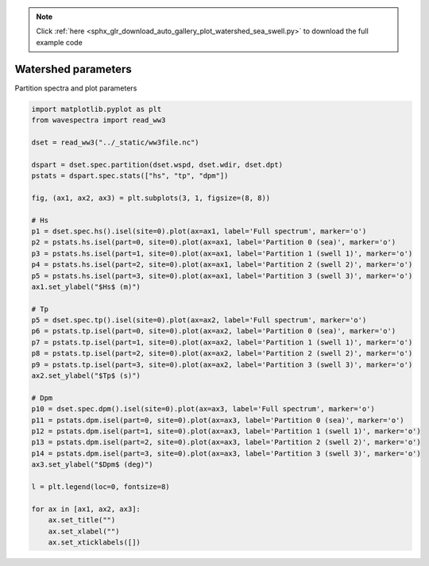 .. note::
    :class: sphx-glr-download-link-note

    Click :ref:`here <sphx_glr_download_auto_gallery_plot_watershed_sea_swell.py>` to download the full example code
.. rst-class:: sphx-glr-example-title

.. _sphx_glr_auto_gallery_plot_watershed_sea_swell.py:


Watershed parameters
====================

Partition spectra and plot parameters



.. image:: /auto_gallery/images/sphx_glr_plot_watershed_sea_swell_001.png
    :class: sphx-glr-single-img






.. code-block:: default

    import matplotlib.pyplot as plt
    from wavespectra import read_ww3

    dset = read_ww3("../_static/ww3file.nc")

    dspart = dset.spec.partition(dset.wspd, dset.wdir, dset.dpt)
    pstats = dspart.spec.stats(["hs", "tp", "dpm"])

    fig, (ax1, ax2, ax3) = plt.subplots(3, 1, figsize=(8, 8))

    # Hs
    p1 = dset.spec.hs().isel(site=0).plot(ax=ax1, label='Full spectrum', marker='o')
    p2 = pstats.hs.isel(part=0, site=0).plot(ax=ax1, label='Partition 0 (sea)', marker='o')
    p3 = pstats.hs.isel(part=1, site=0).plot(ax=ax1, label='Partition 1 (swell 1)', marker='o')
    p4 = pstats.hs.isel(part=2, site=0).plot(ax=ax1, label='Partition 2 (swell 2)', marker='o')
    p5 = pstats.hs.isel(part=3, site=0).plot(ax=ax1, label='Partition 3 (swell 3)', marker='o')
    ax1.set_ylabel("$Hs$ (m)")

    # Tp
    p5 = dset.spec.tp().isel(site=0).plot(ax=ax2, label='Full spectrum', marker='o')
    p6 = pstats.tp.isel(part=0, site=0).plot(ax=ax2, label='Partition 0 (sea)', marker='o')
    p7 = pstats.tp.isel(part=1, site=0).plot(ax=ax2, label='Partition 1 (swell 1)', marker='o')
    p8 = pstats.tp.isel(part=2, site=0).plot(ax=ax2, label='Partition 2 (swell 2)', marker='o')
    p9 = pstats.tp.isel(part=3, site=0).plot(ax=ax2, label='Partition 3 (swell 3)', marker='o')
    ax2.set_ylabel("$Tp$ (s)")

    # Dpm
    p10 = dset.spec.dpm().isel(site=0).plot(ax=ax3, label='Full spectrum', marker='o')
    p11 = pstats.dpm.isel(part=0, site=0).plot(ax=ax3, label='Partition 0 (sea)', marker='o')
    p12 = pstats.dpm.isel(part=1, site=0).plot(ax=ax3, label='Partition 1 (swell 1)', marker='o')
    p13 = pstats.dpm.isel(part=2, site=0).plot(ax=ax3, label='Partition 2 (swell 2)', marker='o')
    p14 = pstats.dpm.isel(part=3, site=0).plot(ax=ax3, label='Partition 3 (swell 3)', marker='o')
    ax3.set_ylabel("$Dpm$ (deg)")

    l = plt.legend(loc=0, fontsize=8)

    for ax in [ax1, ax2, ax3]:
        ax.set_title("")
        ax.set_xlabel("")
        ax.set_xticklabels([])


.. rst-class:: sphx-glr-timing

   **Total running time of the script:** ( 0 minutes  0.469 seconds)


.. _sphx_glr_download_auto_gallery_plot_watershed_sea_swell.py:


.. only :: html

 .. container:: sphx-glr-footer
    :class: sphx-glr-footer-example



  .. container:: sphx-glr-download

     :download:`Download Python source code: plot_watershed_sea_swell.py <plot_watershed_sea_swell.py>`



  .. container:: sphx-glr-download

     :download:`Download Jupyter notebook: plot_watershed_sea_swell.ipynb <plot_watershed_sea_swell.ipynb>`


.. only:: html

 .. rst-class:: sphx-glr-signature

    `Gallery generated by Sphinx-Gallery <https://sphinx-gallery.github.io>`_
